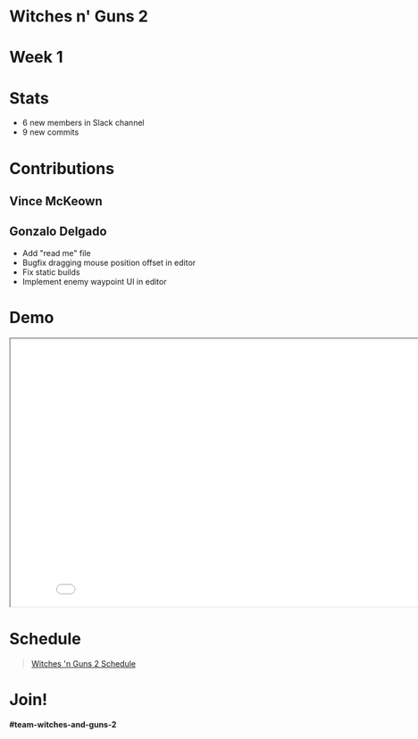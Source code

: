 #+OPTIONS: reveal_title_slide:nil reveal_center:t reveal_progress:t reveal_history:nil reveal_control:t
#+OPTIONS: reveal_rolling_links:t reveal_keyboard:t reveal_overview:t num:nil
#+OPTIONS: toc:0
#+REVEAL_ROOT: https://cdnjs.cloudflare.com/ajax/libs/reveal.js/3.9.2/
#+REVEAL_MARGIN: 0.2
#+REVEAL_MIN_SCALE: 0.8
#+REVEAL_TRANS: fast
#+REVEAL_THEME: blood


* Witches n' Guns 2

  #+BEGIN_export html
  <h1>Week 1</h1>
  #+END_export


* Stats
  - 6 new members in Slack channel
  - 9 new commits

* Contributions

** Vince McKeown

   #+ATTR_HTML: :width 800
   [[./images/donuts.png]]

** Gonzalo Delgado

   - Add "read me" file
   - Bugfix dragging mouse position offset in editor
   - Fix static builds
   - Implement enemy waypoint UI in editor

* Demo

#+BEGIN_export html
<iframe src="./demo/index.html" width="852" height="480"></iframe>
#+END_export

* Schedule

#+BEGIN_export html
<blockquote class="trello-board-compact">
  <a href="https://trello.com/b/MYl1KS07/witches-n-guns-2">
  Witches 'n Guns 2 Schedule
  </a>
</blockquote>
<script src="https://p.trellocdn.com/embed.min.js"></script>
#+END_export

* Join!

  *#team-witches-and-guns-2*

